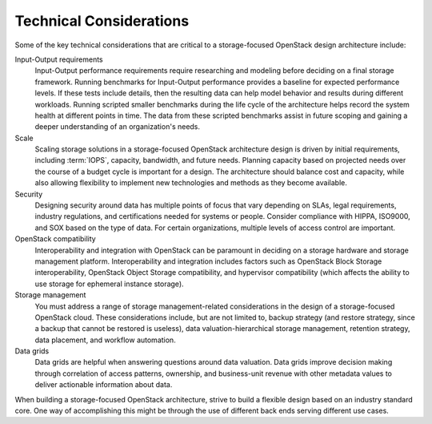 Technical Considerations
~~~~~~~~~~~~~~~~~~~~~~~~

Some of the key technical considerations that are critical to a
storage-focused OpenStack design architecture include:

Input-Output requirements
    Input-Output performance requirements require researching and
    modeling before deciding on a final storage framework. Running
    benchmarks for Input-Output performance provides a baseline for
    expected performance levels. If these tests include details, then
    the resulting data can help model behavior and results during
    different workloads. Running scripted smaller benchmarks during the
    life cycle of the architecture helps record the system health at
    different points in time. The data from these scripted benchmarks
    assist in future scoping and gaining a deeper understanding of an
    organization's needs.

Scale
    Scaling storage solutions in a storage-focused OpenStack
    architecture design is driven by initial requirements, including
    :term:`IOPS`, capacity, bandwidth, and future needs. Planning
    capacity based on projected needs over the course of a budget cycle
    is important for a design. The architecture should balance cost and
    capacity, while also allowing flexibility to implement new
    technologies and methods as they become available.

Security
    Designing security around data has multiple points of focus that
    vary depending on SLAs, legal requirements, industry regulations,
    and certifications needed for systems or people. Consider compliance
    with HIPPA, ISO9000, and SOX based on the type of data. For certain
    organizations, multiple levels of access control are important.

OpenStack compatibility
    Interoperability and integration with OpenStack can be paramount in
    deciding on a storage hardware and storage management platform.
    Interoperability and integration includes factors such as OpenStack
    Block Storage interoperability, OpenStack Object Storage
    compatibility, and hypervisor compatibility (which affects the
    ability to use storage for ephemeral instance storage).

Storage management
    You must address a range of storage management-related
    considerations in the design of a storage-focused OpenStack cloud.
    These considerations include, but are not limited to, backup
    strategy (and restore strategy, since a backup that cannot be
    restored is useless), data valuation-hierarchical storage
    management, retention strategy, data placement, and workflow
    automation.

Data grids
    Data grids are helpful when answering questions around data
    valuation. Data grids improve decision making through correlation of
    access patterns, ownership, and business-unit revenue with other
    metadata values to deliver actionable information about data.

When building a storage-focused OpenStack architecture, strive to build
a flexible design based on an industry standard core. One way of
accomplishing this might be through the use of different back ends
serving different use cases.
